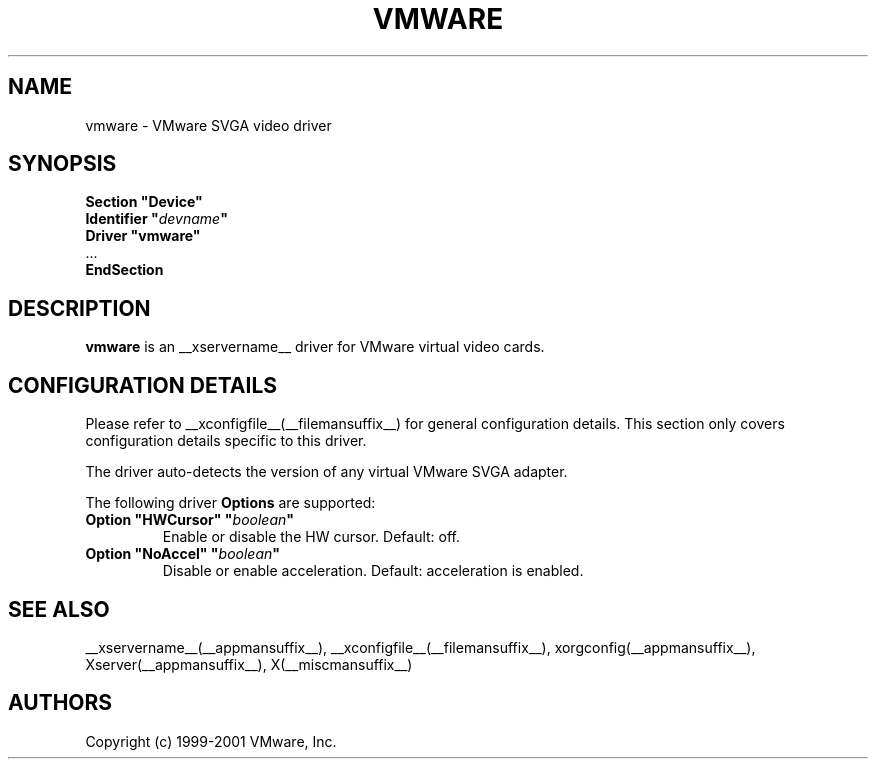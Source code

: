 .\" $__xservername__$
.\" shorthand for double quote that works everywhere.
.ds q \N'34'
.TH VMWARE __drivermansuffix__ __vendorversion__
.SH NAME
vmware \- VMware SVGA video driver
.SH SYNOPSIS
.nf
.B "Section \*qDevice\*q"
.BI "  Identifier \*q"  devname \*q
.B  "  Driver \*qvmware\*q"
\ \ ...
.B EndSection
.fi
.SH DESCRIPTION
.B vmware 
is an __xservername__ driver for VMware virtual video cards. 
.SH CONFIGURATION DETAILS
Please refer to __xconfigfile__(__filemansuffix__) for general configuration
details.  This section only covers configuration details specific to this
driver.
.PP
The driver auto-detects the version of any virtual VMware SVGA adapter.
.PP
The following driver
.B Options
are supported:
.TP
.BI "Option \*qHWCursor\*q \*q" boolean \*q
Enable or disable the HW cursor.  Default: off.
.TP
.BI "Option \*qNoAccel\*q \*q" boolean \*q
Disable or enable acceleration.  Default: acceleration is enabled.
.SH "SEE ALSO"
__xservername__(__appmansuffix__), __xconfigfile__(__filemansuffix__), xorgconfig(__appmansuffix__), Xserver(__appmansuffix__), X(__miscmansuffix__)
.SH AUTHORS
Copyright (c) 1999-2001 VMware, Inc.
